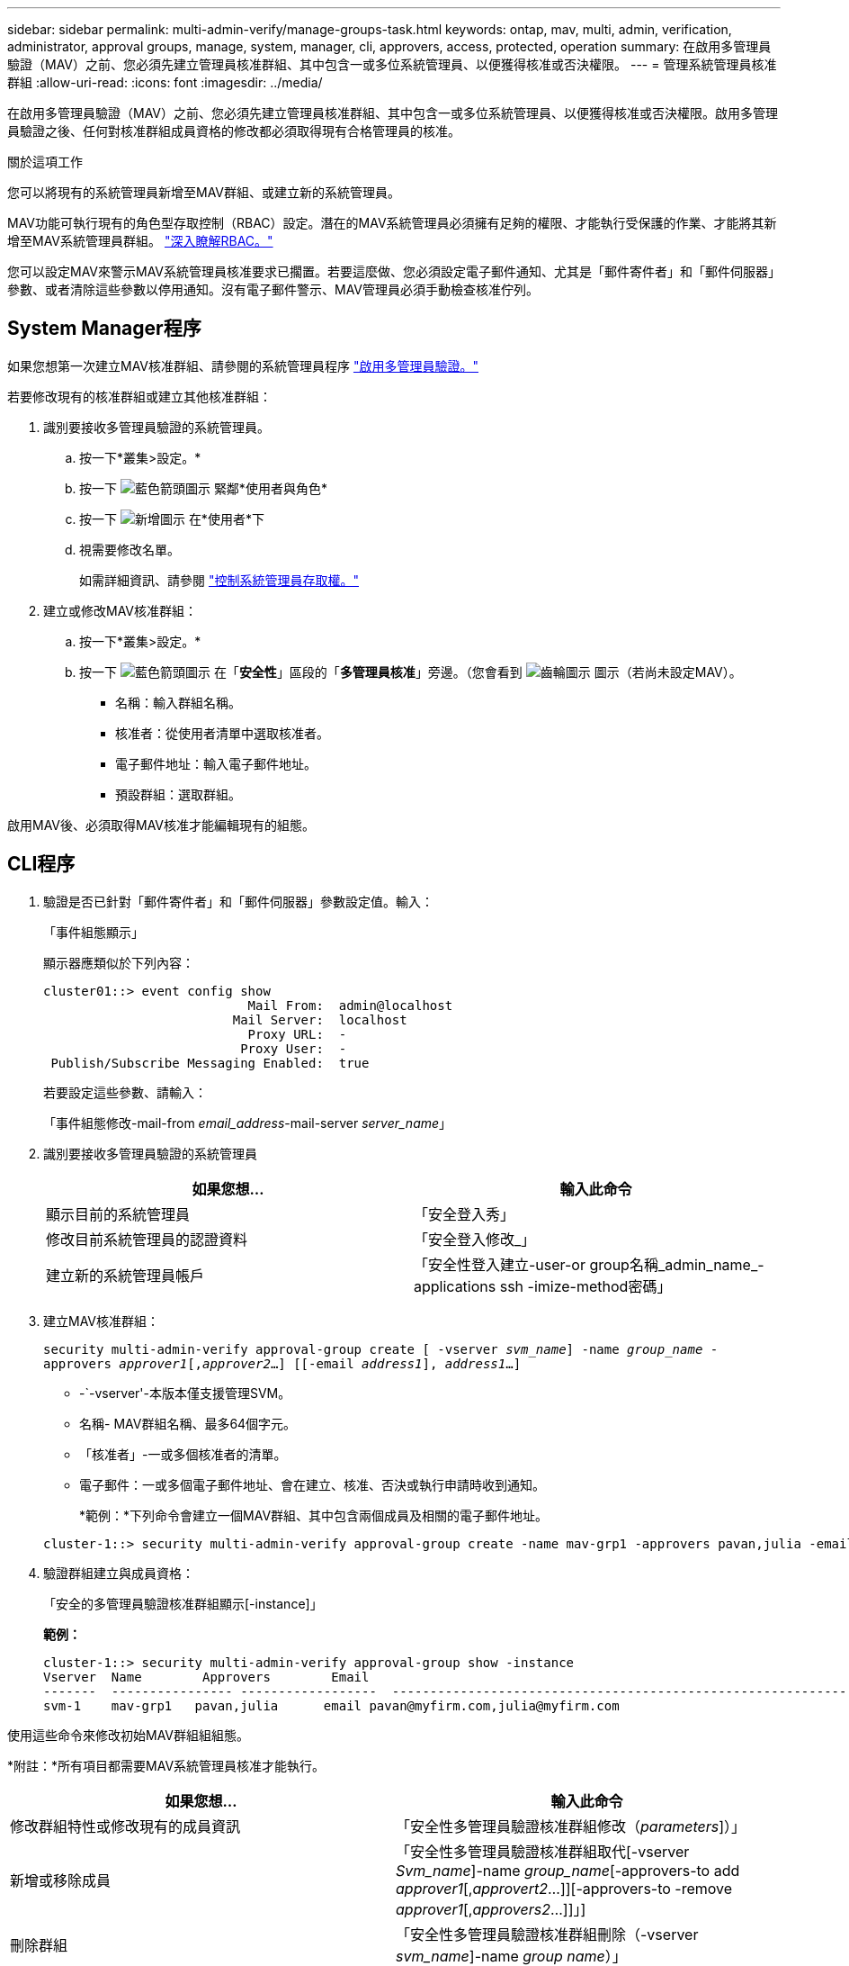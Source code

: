 ---
sidebar: sidebar 
permalink: multi-admin-verify/manage-groups-task.html 
keywords: ontap, mav, multi, admin, verification, administrator, approval groups, manage, system, manager, cli, approvers, access, protected, operation 
summary: 在啟用多管理員驗證（MAV）之前、您必須先建立管理員核准群組、其中包含一或多位系統管理員、以便獲得核准或否決權限。 
---
= 管理系統管理員核准群組
:allow-uri-read: 
:icons: font
:imagesdir: ../media/


[role="lead"]
在啟用多管理員驗證（MAV）之前、您必須先建立管理員核准群組、其中包含一或多位系統管理員、以便獲得核准或否決權限。啟用多管理員驗證之後、任何對核准群組成員資格的修改都必須取得現有合格管理員的核准。

.關於這項工作
您可以將現有的系統管理員新增至MAV群組、或建立新的系統管理員。

MAV功能可執行現有的角色型存取控制（RBAC）設定。潛在的MAV系統管理員必須擁有足夠的權限、才能執行受保護的作業、才能將其新增至MAV系統管理員群組。 link:../authentication/create-svm-user-accounts-task.html["深入瞭解RBAC。"]

您可以設定MAV來警示MAV系統管理員核准要求已擱置。若要這麼做、您必須設定電子郵件通知、尤其是「郵件寄件者」和「郵件伺服器」參數、或者清除這些參數以停用通知。沒有電子郵件警示、MAV管理員必須手動檢查核准佇列。



== System Manager程序

如果您想第一次建立MAV核准群組、請參閱的系統管理員程序 link:enable-disable-task.html#system-manager-procedure["啟用多管理員驗證。"]

若要修改現有的核准群組或建立其他核准群組：

. 識別要接收多管理員驗證的系統管理員。
+
.. 按一下*叢集>設定。*
.. 按一下 image:icon_arrow.gif["藍色箭頭圖示"] 緊鄰*使用者與角色*
.. 按一下 image:icon_add.gif["新增圖示"] 在*使用者*下
.. 視需要修改名單。
+
如需詳細資訊、請參閱 link:../task_security_administrator_access.html["控制系統管理員存取權。"]



. 建立或修改MAV核准群組：
+
.. 按一下*叢集>設定。*
.. 按一下 image:icon_arrow.gif["藍色箭頭圖示"] 在「*安全性*」區段的「*多管理員核准*」旁邊。（您會看到 image:icon_gear.gif["齒輪圖示"] 圖示（若尚未設定MAV）。
+
*** 名稱：輸入群組名稱。
*** 核准者：從使用者清單中選取核准者。
*** 電子郵件地址：輸入電子郵件地址。
*** 預設群組：選取群組。






啟用MAV後、必須取得MAV核准才能編輯現有的組態。



== CLI程序

. 驗證是否已針對「郵件寄件者」和「郵件伺服器」參數設定值。輸入：
+
「事件組態顯示」

+
顯示器應類似於下列內容：

+
[listing]
----
cluster01::> event config show
                           Mail From:  admin@localhost
                         Mail Server:  localhost
                           Proxy URL:  -
                          Proxy User:  -
 Publish/Subscribe Messaging Enabled:  true
----
+
若要設定這些參數、請輸入：

+
「事件組態修改-mail-from _email_address_-mail-server _server_name_」

. 識別要接收多管理員驗證的系統管理員
+
[cols="50,50"]
|===
| 如果您想… | 輸入此命令 


| 顯示目前的系統管理員  a| 
「安全登入秀」



| 修改目前系統管理員的認證資料  a| 
「安全登入修改_」



| 建立新的系統管理員帳戶  a| 
「安全性登入建立-user-or group名稱_admin_name_-applications ssh -imize-method密碼」

|===
. 建立MAV核准群組：
+
`security multi-admin-verify approval-group create [ -vserver _svm_name_] -name _group_name_ -approvers _approver1_[,_approver2_…] [[-email _address1_], _address1_...]`

+
** -`-vserver'-本版本僅支援管理SVM。
** 名稱- MAV群組名稱、最多64個字元。
** 「核准者」-一或多個核准者的清單。
** 電子郵件：一或多個電子郵件地址、會在建立、核准、否決或執行申請時收到通知。
+
*範例：*下列命令會建立一個MAV群組、其中包含兩個成員及相關的電子郵件地址。

+
[listing]
----
cluster-1::> security multi-admin-verify approval-group create -name mav-grp1 -approvers pavan,julia -email pavan@myfirm.com,julia@myfirm.com
----


. 驗證群組建立與成員資格：
+
「安全的多管理員驗證核准群組顯示[-instance]」

+
*範例：*

+
[listing]
----
cluster-1::> security multi-admin-verify approval-group show -instance
Vserver  Name        Approvers        Email
-------  ---------------- ------------------  ------------------------------------------------------------
svm-1    mav-grp1   pavan,julia      email pavan@myfirm.com,julia@myfirm.com
----


使用這些命令來修改初始MAV群組組組態。

*附註：*所有項目都需要MAV系統管理員核准才能執行。

[cols="50,50"]
|===
| 如果您想… | 輸入此命令 


| 修改群組特性或修改現有的成員資訊  a| 
「安全性多管理員驗證核准群組修改（_parameters_]）」



| 新增或移除成員  a| 
「安全性多管理員驗證核准群組取代[-vserver _Svm_name_]-name _group_name_[-approvers-to add _approver1_[,_approvert2_…]][-approvers-to -remove _approver1_[,_approvers2_…]]」]



| 刪除群組  a| 
「安全性多管理員驗證核准群組刪除（-vserver _svm_name_]-name _group name_）」

|===